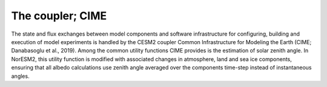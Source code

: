 .. _coupler:

The coupler; CIME
================

The state and flux exchanges between model components and software infrastructure for configuring, building and execution of model experiments is handled by the CESM2 coupler Common Infrastructure for Modeling the Earth (CIME; Danabasoglu et al., 2019). Among the common utility functions CIME provides is the  estimation of solar zenith angle. In NorESM2, this utility function is modified with associated changes in atmosphere, land and sea ice components, ensuring that all albedo calculations use zenith angle averaged over the components time-step instead of instantaneous angles.

